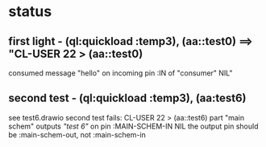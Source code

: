 * status
** first light - (ql:quickload :temp3), (aa::test0) ==> "CL-USER 22 > (aa::test0)
   consumed message "hello" on incoming pin :IN of "consumer"
   NIL"
** second test - (ql:quickload :temp3), (aa:test6)
   see test6.drawio
   second test fails: CL-USER 22 > (aa::test6)
   part "main schem" outputs /"test 6"/ on pin :MAIN-SCHEM-IN
   NIL
   the output pin should be :main-schem-out, not :main-schem-in

